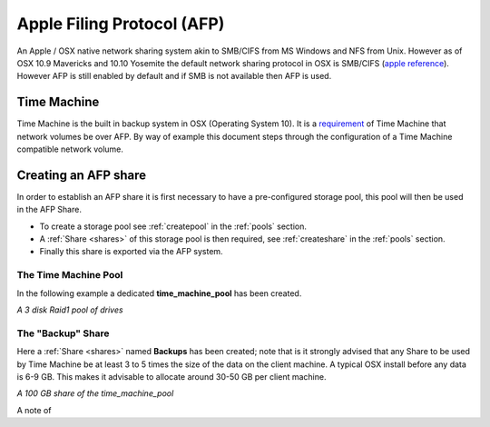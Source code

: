 ..  _afp:

Apple Filing Protocol (AFP)
===========================

An Apple / OSX native network sharing system akin to SMB/CIFS from
MS Windows and NFS from Unix. However as of OSX 10.9 Mavericks and 10.10
Yosemite the default network sharing protocol in OSX is SMB/CIFS
(`apple reference <https://support.apple.com/en-gb/HT204445>`_). However AFP
is still enabled by default and if SMB is not available then AFP is used.

..  _time_machine:

Time Machine
------------

Time Machine is the built in backup system in OSX (Operating System 10).
It is a `requirement <https://support.apple.com/en-us/HT202784>`_ of Time
Machine that network volumes be over AFP. By way of example this document steps
through the configuration of a Time Machine compatible network volume.

..  _create_afp_share:

Creating an AFP share
---------------------

In order to establish an AFP share it is first necessary to have a
pre-configured storage pool, this pool will then be used in the AFP Share.

* To create a storage pool see :ref:`createpool` in the :ref:`pools` section.
* A :ref:`Share <shares>` of this storage pool is then required, see :ref:`createshare` in the :ref:`pools` section.
* Finally this share is exported via the AFP system.

The Time Machine Pool
^^^^^^^^^^^^^^^^^^^^^

In the following example a dedicated **time_machine_pool** has been created.

..  image:: time_machine_pool.png
    :scale: 80%
    :align: center

*A 3 disk Raid1 pool of drives*

The "Backup" Share
^^^^^^^^^^^^^^^^^^

Here a :ref:`Share <shares>` named **Backups** has been created; note that is
it strongly advised that any Share to be used by Time Machine be at least 3
to 5 times the size of the data on the client machine. A typical OSX install
before any data is 6-9 GB. This makes it advisable to allocate around 30-50 GB
per client machine.

..  image:: tm_backups_share.png
    :scale: 80%
    :align: center

*A 100 GB share of the time_machine_pool*

A note of